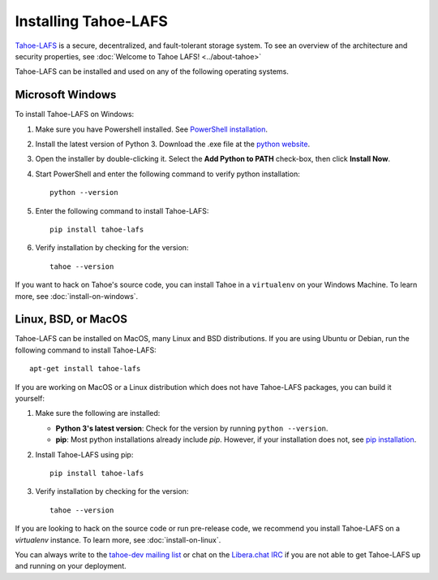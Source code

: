 ﻿.. -*- coding: utf-8-with-signature-unix; fill-column: 77 -*-

..
    note: if you aren't reading the rendered form of these docs at
    http://tahoe-lafs.readthedocs.io/en/latest/ , then be aware that any
    ":doc:" links refer to other files in this docs/ directory

*********************
Installing Tahoe-LAFS
*********************

`Tahoe-LAFS`_ is a secure, decentralized, and fault-tolerant storage system.
To see an overview of the architecture and security properties, see :doc:`Welcome to Tahoe LAFS! <../about-tahoe>`

Tahoe-LAFS can be installed and used on any of the following operating systems.

.. _Tahoe-LAFS: https://tahoe-lafs.org

Microsoft Windows
=================

To install Tahoe-LAFS on Windows:

1. Make sure you have Powershell installed. See `PowerShell installation <https://docs.microsoft.com/en-us/powershell/scripting/install/installing-powershell-core-on-windows?view=powershell-7.1>`_.

2. Install the latest version of Python 3. Download the .exe file at the `python website <https://www.python.org/downloads/>`_.

3. Open the installer by double-clicking it. Select the **Add Python to PATH** check-box, then click **Install Now**.

4. Start PowerShell and enter the following command to verify python installation::
   
    python --version

5. Enter the following command to install Tahoe-LAFS::
   
    pip install tahoe-lafs

6. Verify installation by checking for the version::
   
    tahoe --version

If you want to hack on Tahoe's source code, you can install Tahoe in a ``virtualenv`` on your Windows Machine. To learn more, see :doc:`install-on-windows`.

Linux, BSD, or MacOS
====================

Tahoe-LAFS can be installed on MacOS, many Linux and BSD distributions. If you are using Ubuntu or Debian, run the following command to install Tahoe-LAFS::

 apt-get install tahoe-lafs

If you are working on MacOS or a Linux distribution which does not have Tahoe-LAFS packages, you can build it yourself:

1. Make sure the following are installed:

   * **Python 3's latest version**: Check for the version by running ``python --version``.
   * **pip**: Most python installations already include `pip`. However, if your installation does not, see `pip installation <https://pip.pypa.io/en/stable/installing/>`_.

2. Install Tahoe-LAFS using pip::
   
    pip install tahoe-lafs

3. Verify installation by checking for the version::
   
    tahoe --version

If you are looking to hack on the source code or run pre-release code, we recommend you install Tahoe-LAFS on a `virtualenv` instance. To learn more, see :doc:`install-on-linux`.    

You can always write to the `tahoe-dev mailing list <https://lists.tahoe-lafs.org/mailman/listinfo/tahoe-dev>`_ or chat on the `Libera.chat IRC <irc://irc.libera.chat/%23tahoe-lafs>`_ if you are not able to get Tahoe-LAFS up and running on your deployment.
